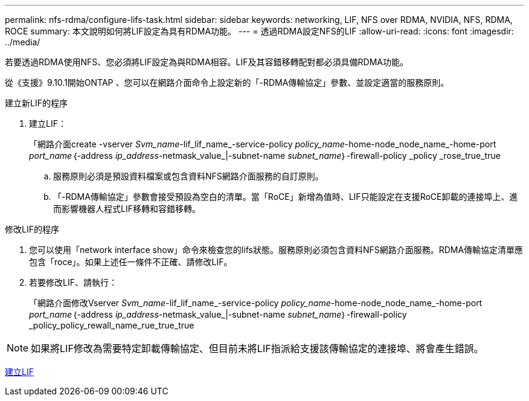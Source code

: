 ---
permalink: nfs-rdma/configure-lifs-task.html 
sidebar: sidebar 
keywords: networking, LIF, NFS over RDMA, NVIDIA, NFS, RDMA, ROCE 
summary: 本文說明如何將LIF設定為具有RDMA功能。 
---
= 透過RDMA設定NFS的LIF
:allow-uri-read: 
:icons: font
:imagesdir: ../media/


[role="lead"]
若要透過RDMA使用NFS、您必須將LIF設定為與RDMA相容。LIF及其容錯移轉配對都必須具備RDMA功能。

從《支援》9.10.1開始ONTAP 、您可以在網路介面命令上設定新的「-RDMA傳輸協定」參數、並設定適當的服務原則。

.建立新LIF的程序
. 建立LIF：
+
「網路介面create -vserver _Svm_name_-lif_lif_name_-service-policy _policy_name_-home-node_node_name_-home-port _port_name_｛-address _ip_address_-netmask_value_|-subnet-name _subnet_name_｝-firewall-policy _policy _rose_true_true

+
.. 服務原則必須是預設資料檔案或包含資料NFS網路介面服務的自訂原則。
.. 「-RDMA傳輸協定」參數會接受預設為空白的清單。當「RoCE」新增為值時、LIF只能設定在支援RoCE卸載的連接埠上、進而影響機器人程式LIF移轉和容錯移轉。




.修改LIF的程序
. 您可以使用「network interface show」命令來檢查您的lifs狀態。服務原則必須包含資料NFS網路介面服務。RDMA傳輸協定清單應包含「roce」。如果上述任一條件不正確、請修改LIF。
. 若要修改LIF、請執行：
+
「網路介面修改Vserver _Svm_name_-lif_lif_name_-service-policy _policy_name_-home-node_node_name_-home-port _port_name_｛-address _ip_address_-netmask_value_|-subnet-name _subnet_name_｝-firewall-policy _policy_policy_rewall_name_rue_true_true




NOTE: 如果將LIF修改為需要特定卸載傳輸協定、但目前未將LIF指派給支援該傳輸協定的連接埠、將會產生錯誤。

xref:../networking/create_a_lif.html[建立LIF]
